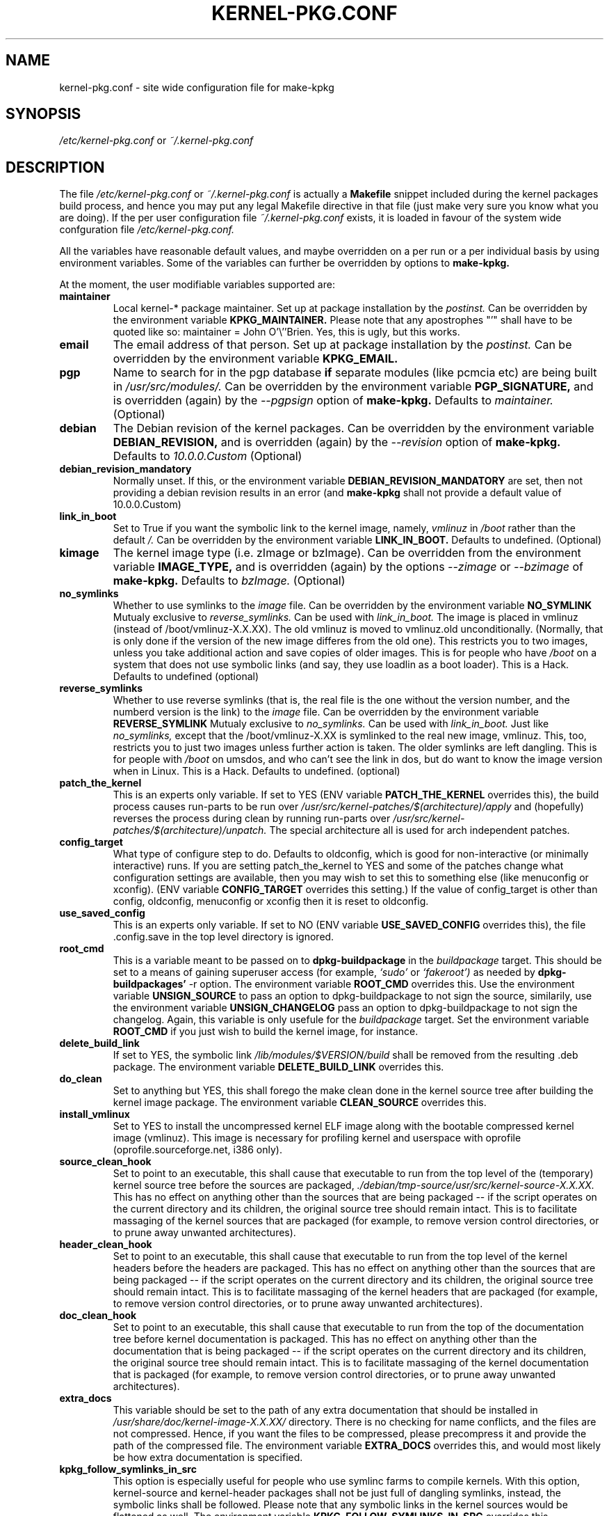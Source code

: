 .\" Hey, Emacs! This is an -*- nroff -*- source file.
.\" Copyright (c) 1997 Manoj Srivastava <srivasta@debian.org>
.\"
.\" This is free documentation; you can redistribute it and/or
.\" modify it under the terms of the GNU General Public License as
.\" published by the Free Software Foundation; either version 2 of
.\" the License, or (at your option) any later version.
.\"
.\" The GNU General Public License's references to "object code"
.\" and "executables" are to be interpreted as the output of any
.\" document formatting or typesetting system, including
.\" intermediate and printed output.
.\"
.\" This manual is distributed in the hope that it will be useful,
.\" but WITHOUT ANY WARRANTY; without even the implied warranty of
.\" MERCHANTABILITY or FITNESS FOR A PARTICULAR PURPOSE.  See the
.\" GNU General Public License for more details.
.\"
.\" You should have received a copy of the GNU General Public
.\" License along with this manual; if not, write to the Free
.\" Software Foundation, Inc., 675 Mass Ave, Cambridge, MA 02139,
.\" USA.
.\"
.\" $Id: kernel-pkg.conf.5,v 1.37 2003/09/01 17:09:15 srivasta Exp $
.\"
.TH KERNEL\-PKG.CONF 5 "Jan  7 1997" "Debian" "Debian GNU/Linux manual" 
.\" NAME should be all caps, SECTION should be 1-8, maybe w/ subsection
.\" other parms are allowed: see man(7), man(1)
.SH NAME
kernel\-pkg.conf \- site wide configuration file for make\-kpkg
.SH SYNOPSIS
.I /etc/kernel\-pkg.conf
or
.I ~/.kernel\-pkg.conf
.SH "DESCRIPTION"
The file 
.I /etc/kernel\-pkg.conf
or
.I ~/.kernel\-pkg.conf
is actually a 
.BR Makefile
snippet included during the kernel packages build process, and hence
you may put any legal Makefile directive in that file (just make very
sure you know what you are doing).  If the per user configuration file
.I ~/.kernel\-pkg.conf
exists, it is loaded in favour of the system wide confguration file
.I /etc/kernel\-pkg.conf.
.PP
All the variables have reasonable default values, and maybe
overridden on a per run or a per individual basis by using
environment variables.  Some of the variables can further be
overridden by options to 
.B make\-kpkg.
.PP
At the moment, the user modifiable variables supported are:
.TP
.B maintainer
Local kernel-* package maintainer. Set up at package installation by
the 
.IR postinst.
Can be overridden by the environment variable 
.B KPKG_MAINTAINER.
Please note that any apostrophes "'" shall have to be quoted like so:
maintainer = John O'\\''Brien. Yes, this is ugly, but this works.
.TP
.B email      
The email address of that person.  Set up at package installation by
the 
.IR postinst.
Can be overridden by the environment variable 
.B KPKG_EMAIL.
.TP
.B pgp           
Name to search for in the pgp database 
.BI if
separate modules (like pcmcia etc) are being built in
.IR /usr/src/modules/.
Can be overridden by the environment variable 
.B PGP_SIGNATURE, 
and is overridden (again) by the 
.IR \-\-pgpsign
option of
.B make\-kpkg.
Defaults to 
.I maintainer.
(Optional)
.TP
.B debian         
The Debian revision of the kernel packages. Can be overridden
by the environment variable 
.B DEBIAN_REVISION, 
and is overridden (again) by the 
.IR \-\-revision
option of
.B make\-kpkg.
Defaults to 
.I 10.0.0.Custom
(Optional)
.TP
.B debian_revision_mandatory
Normally unset. If this, or the environment variable
.B DEBIAN_REVISION_MANDATORY
are set, then not providing a debian revision results in an error (and 
.B make\-kpkg
shall not provide a default value of 10.0.0.Custom)
.TP
.B link_in_boot
Set to True if you want the symbolic link to the kernel image, namely, 
.I vmlinuz 
in 
.I /boot 
rather than the default 
.I /.  
Can be overridden by the environment variable
.B LINK_IN_BOOT. 
Defaults to undefined.
(Optional)
.TP
.B kimage         
The kernel image type (i.e. zImage or bzImage). Can be
overridden from the environment variable 
.B IMAGE_TYPE,  
and is overridden (again) by the options
.IR \-\-zimage
or
.IR \-\-bzimage
of
.B make\-kpkg.
Defaults to 
.I bzImage.
(Optional)
.TP
.B no_symlinks
Whether to use symlinks to the 
.I image
file. Can be overridden by the environment variable
.B NO_SYMLINK
Mutualy exclusive to 
.I reverse_symlinks. 
Can be used with
.I link_in_boot. 
The image is placed in vmlinuz (instead of /boot/vmlinuz\-X.X.XX). The
old vmlinuz is moved to vmlinuz.old unconditionally. (Normally, that
is only done if the version of the new image differes from the old
one). This restricts you to two images, unless you take additional
action and save copies of older images. This is for people who have
.I /boot
on a system that does not use symbolic links (and say, they use
loadlin as a boot loader). This is a Hack.
Defaults to  undefined (optional)
.TP
.B reverse_symlinks
Whether to use reverse symlinks (that is, the real file is the one
without the version number, and the numberd version is the link) to the 
.I image
file. Can be overridden by the environment variable
.B REVERSE_SYMLINK
Mutualy exclusive to 
.I no_symlinks.
Can be used with
.I link_in_boot.
Just like 
.I no_symlinks, 
except that the
/boot/vmlinuz\-X.XX is symlinked to the real new
image, vmlinuz. This, too, restricts you to just two
images unless further action is taken. The older
symlinks are left dangling. This is for people with
.I /boot
on umsdos, and who can't see the link in dos, but
do want to know the image version when in Linux. 
This is a Hack.
Defaults to  undefined. (optional)
.TP
.B patch_the_kernel
This is an experts only variable. If set to YES (ENV
variable 
.B PATCH_THE_KERNEL 
overrides this), the build
process causes run\-parts to be run over
.I /usr/src/kernel\-patches/$(architecture)/apply 
and (hopefully) reverses the process during clean by
running run\-parts over
.I /usr/src/kernel\-patches/$(architecture)/unpatch. 
The special architecture all is used for arch independent patches.
.TP
.B config_target
What type of configure step to do.
Defaults to oldconfig, which is good for non\-interactive (or minimally
interactive) runs.
If you are setting patch_the_kernel to YES and some of the patches
change what configuration settings are available, then you may wish to
set this to something else (like menuconfig or xconfig).
(ENV variable
.B CONFIG_TARGET
overrides this setting.)
If the value of config_target is other than config, oldconfig,
menuconfig or xconfig then it is reset to oldconfig.
.TP
.B use_saved_config
This is an experts only variable. If set to NO (ENV
variable 
.B USE_SAVED_CONFIG
overrides this), the file .config.save in the top level directory is
ignored. 
.TP
.B root_cmd 
This is a variable meant to be passed on to 
.B dpkg\-buildpackage
in the 
.I buildpackage
target.
This should be set to a means of gaining superuser access (for
example, 
.I `sudo'
or 
.I `fakeroot')
as needed by 
.B dpkg\-buildpackages' 
-r option. The environment variable 
.B ROOT_CMD
overrides this. Use the environment variable
.B UNSIGN_SOURCE
to pass an option to dpkg\-buildpackage to not sign the
source, similarily, use the environment variable
.B UNSIGN_CHANGELOG 
pass an option to dpkg\-buildpackage to not sign the
changelog. Again, this variable is only usefule for the
.I buildpackage
target. Set the  environment variable 
.B ROOT_CMD
if you just wish to build the kernel image, for instance.
.TP
.B delete_build_link
If set to YES, the symbolic link 
.I /lib/modules/$VERSION/build
shall be removed from the resulting .deb package.  The environment variable 
.B DELETE_BUILD_LINK
overrides this. 
.TP
.B do_clean	
Set to anything but YES, this shall forego the make clean done in the
kernel source tree after building the kernel image package. The
environment variable 
.B CLEAN_SOURCE
overrides this.
.TP
.B install_vmlinux
Set to YES to install the uncompressed kernel ELF image along with the bootable
compressed kernel image (vmlinuz).  This image is necessary for profiling
kernel and userspace with oprofile (oprofile.sourceforge.net, i386 only).
.TP 
.B source_clean_hook
Set to point to an executable, this shall cause that executable to run
from the top level of the (temporary) kernel source tree before the
sources are packaged, 
.I ./debian/tmp\-source/usr/src/kernel\-source\-X.X.XX.
This has no effect on anything other than the sources that are being
packaged -- if the script operates on the current directory and its
children, the original source tree should remain intact. This is to
facilitate massaging of the kernel sources that are packaged (for
example, to remove version control directories, or to prune away
unwanted architectures).
.TP 
.B header_clean_hook
Set to point to an executable, this shall cause that executable to run
from the top level of the kernel headers before the headers are
packaged. This has no effect on anything other than the sources that
are being packaged -- if the script operates on the current directory
and its children, the original source tree should remain intact. This
is to facilitate massaging of the kernel headers that are packaged
(for example, to remove version control directories, or to prune away
unwanted architectures).
.TP 
.B doc_clean_hook
Set to point to an executable, this shall cause that executable to run
from the top of the documentation tree before kernel documentation is
packaged.  This has no effect on anything other than the documentation
that is being packaged -- if the script operates on the current
directory and its children, the original source tree should remain
intact. This is to facilitate massaging of the kernel documentation
that is packaged (for example, to remove version control directories,
or to prune away unwanted architectures).
.TP
.B extra_docs
This variable should be set to the path of any extra documentation
that should be installed in 
.I /usr/share/doc/kernel\-image\-X.X.XX/
directory. There is no checking for name conflicts, and the files are
not compressed. Hence, if you want the files to be compressed, please
precompress it and provide the path of the compressed file.  The
environment variable  
.B EXTRA_DOCS
overrides this, and would most likely be how extra documentation is
specified. 
.TP
.B kpkg_follow_symlinks_in_src
This option is especially useful for people who use symlinc farms to
compile kernels. With this option, kernel\-source and kernel\-header
packages shall not be just full of dangling symlinks, instead, the
symbolic links shall be followed. Please note that any symbolic links
in the kernel sources would be flattened as well.  The environment
variable 
.B KPKG_FOLLOW_SYMLINKS_IN_SRC
overrides this.
.TP
.B make_libc_headers
This is meant to be used by the 
.I libc6 
maintainer, when he compiles
.I libc6, 
to also package up the corresponding headers. 
.B DO NOT SET THIS
unless you know what you are doing, since a mismatch between the
headers you package and 
.I libc6 
may well 
create a subtle instablity in all code compiled on your machine. You
have been warned. The environment variable 
.B MAKE_LIBC_HEADERS
overrides this.
.TP
.B CONCURRENCY_LEVEL
If defined, this variable sets the concurrency level of make used to
compile the kernel and the modules set using 
.I -j
flags to the sub make in the 
.B build
target of 
.B make\-kpkg.
Should be a (small) integer, if used.
.TP
.B ARCH_IN_NAME
If defined, this variable causes 
.B make\-kpkg
to use an extended name for the kernel image package by embedding the
subarchitecture  in the image name, so one could write a script to
create multiple subarchitectures one after the  other. 
.B Please note
that  only  the package 
.I name
is  affected,  not module locations etc.
.TP
.B CONFDIR
This variable should be set to a directory which contains architecture
specific 
.I .config
files (look at
.I /usr/share/kernel\-package/Config
for examples). This is useful for people who need to compile for
several architectures. Defaults to 
.I /usr/share/kernel\-package/Config
.TP
.B IMAGEDIR
If you want the image to be stored elsewhere than
.I /boot
set this variable to the dir where you want the image. This may be of
help to
.B loadlin
users. Defaults to 
.I /boot.
.TP
.B MODULE_LOC
Set this variable, either in the environment or in the config file, to
point to the location where the add\-on modules are located. Defaults
to 
.I /usr/src/modules
.TP
.B CONFDIR
Set this variable, either in the environment or in the config file, to
point to the location where the kernel config files are
located. Defaults to 
.I /usr/share/kernel\-package/Config
.TP
.B PATCH_DIR 
Set this variable, either in the environment or in the config file, to
point to the location where the add\-on kernel patches are
located. Defaults to
.I /usr/src/kernel\-patches/ARCHITECTURE
.TP
.B ALL_PATCH_DIR 
Set this variable, either in the environment or in the config file, to
point to the location where the add\-on arch independent kernel patches
are located. Defaults to
.I /usr/src/kernel\-patches/all
.PP
The value of a variable can be set so:
.IP a)
Defaults exist in the rules file. These are the values used if no
customization is done.
.IP b)
Variables can be set in the config file 
.I /etc/kernel\-pkg.conf. 
These values override the defaults.
.IP c)
Variables can also be set by setting a corresponding environment
variable.  These values override the config file and the defaults.
.IP d)
Using 
.B make\-kpkg 
options, or, if using the rules file directly, on 
command line 
.br
.BI "# xxx/rules DEBIAN_REVISION=2.0a kernel_image"
.br
This overrides all the above methods.
.SH FILES
The file described here is
.I /etc/kernel\-pkg.conf.
or
.I ~/.kernel\-pkg.conf.
.SH "SEE ALSO"
.BR make\-kpkg (1),
.BR kernel\-img.conf (5),
.BR make (1),
.B The GNU Make manual.
.SH BUGS
There are no bugs.  Any resemblance thereof is delirium. Really.
.SH AUTHOR
This manual page was written by Manoj Srivastava <srivasta@debian.org>,
for the Debian GNU/Linux system.
